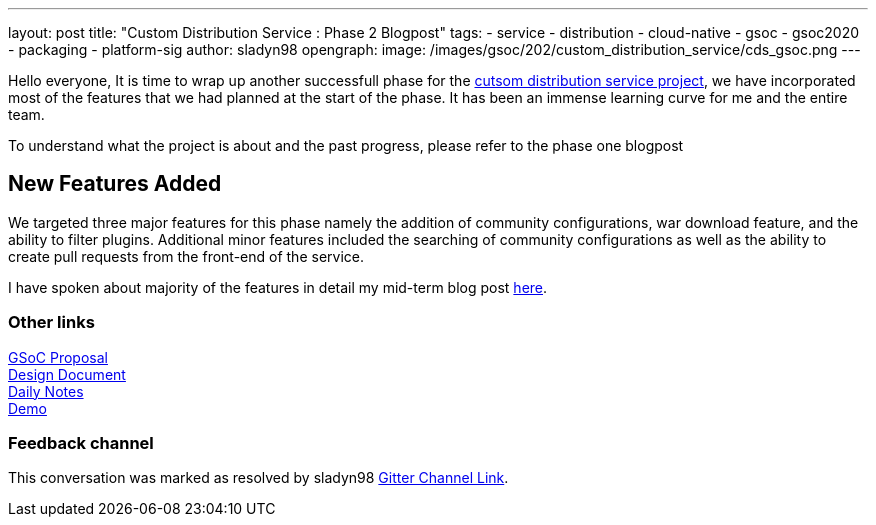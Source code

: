 ---
layout: post
title: "Custom Distribution Service : Phase 2 Blogpost"
tags:
- service
- distribution
- cloud-native
- gsoc
- gsoc2020
- packaging
- platform-sig
author: sladyn98
opengraph:
  image: /images/gsoc/202/custom_distribution_service/cds_gsoc.png
---


Hello everyone,
It is time to wrap up another successfull phase for the link:https://github.com/jenkinsci/custom-distribution-service[cutsom distribution service project], we have incorporated most of the features that we had planned at the start of the phase. It has been an immense learning curve for me and the entire team.

To understand what the project is about and the past progress, please refer to the phase one blogpost

== New Features Added

We targeted three major features for this phase namely the addition of community configurations, war download feature, and the ability to filter plugins. Additional minor features included the searching of community configurations as well as the ability to create pull requests from the front-end of the service.

I have spoken about majority of the features in detail my mid-term blog post link:https://sladyn98.netlify.app/blog/gsoc_midterm/[here]. 


=== Other links

https://docs.google.com/document/d/1C7VQJ92Yhr0KRDcNVHYxn4ri7OL9IGZmgxY6UFON6-g/edit?usp=sharing[GSoC Proposal] +
https://docs.google.com/document/d/1-ujWVJ2a5VYkUF6UA7m4bEpSDxmb3mJZhCbmoKO716U/edit?usp=sharing[Design Document] +
https://docs.google.com/document/d/1DSCH-3wh6uV9Rm_j8PcBzq2lvQPhZ31AIwmWkEaLxvc/edit?usp=sharing[Daily Notes] +
https://youtu.be/HQLhakpx5mk[Demo]

=== Feedback channel

This conversation was marked as resolved by sladyn98
link:https://gitter.im/jenkinsci/jenkins-custom-distribution-service[Gitter Channel Link].